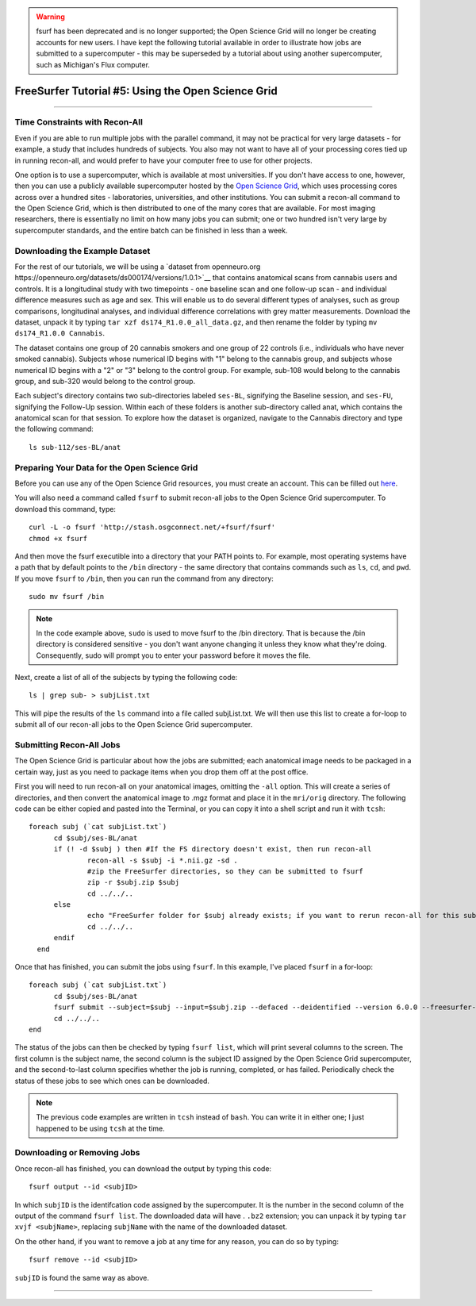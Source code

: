 .. _FS_05_OpenScienceGrid:

.. warning::

  fsurf has been deprecated and is no longer supported; the Open Science Grid will no longer be creating accounts for new users. I have kept the following tutorial available in order to illustrate how jobs are submitted to a supercomputer - this may be superseded by a tutorial about using another supercomputer, such as Michigan's Flux computer.

=====================
FreeSurfer Tutorial #5: Using the Open Science Grid
=====================

-----------

Time Constraints with Recon-All
*************

Even if you are able to run multiple jobs with the parallel command, it may not be practical for very large datasets - for example, a study that includes hundreds of subjects. You also may not want to have all of your processing cores tied up in running recon-all, and would prefer to have your computer free to use for other projects.

One option is to use a supercomputer, which is available at most universities. If you don't have access to one, however, then you can use a publicly available supercomputer hosted by the `Open Science Grid <https://opensciencegrid.org/>`__, which uses processing cores across over a hundred sites - laboratories, universities, and other institutions. You can submit a recon-all command to the Open Science Grid, which is then distributed to one of the many cores that are available. For most imaging researchers, there is essentially no limit on how many jobs you can submit; one or two hundred isn't very large by supercomputer standards, and the entire batch can be finished in less than a week.


Downloading the Example Dataset
********

For the rest of our tutorials, we will be using a `dataset from openneuro.org https://openneuro.org/datasets/ds000174/versions/1.0.1>`__ that contains anatomical scans from cannabis users and controls. It is a longitudinal study with two timepoints - one baseline scan and one follow-up scan - and individual difference measures such as age and sex. This will enable us to do several different types of analyses, such as group comparisons, longitudinal analyses, and individual difference correlations with grey matter measurements. Download the dataset, unpack it by typing ``tar xzf ds174_R1.0.0_all_data.gz``, and then rename the folder by typing ``mv ds174_R1.0.0 Cannabis``.

The dataset contains one group of 20 cannabis smokers and one group of 22 controls (i.e., individuals who have never smoked cannabis). Subjects whose numerical ID begins with "1" belong to the cannabis group, and subjects whose numerical ID begins with a "2" or "3" belong to the control group. For example, sub-108 would belong to the cannabis group, and sub-320 would belong to the control group.

Each subject's directory contains two sub-directories labeled ``ses-BL``, signifying the Baseline session, and ``ses-FU``, signifying the Follow-Up session. Within each of these folders is another sub-directory called anat, which contains the anatomical scan for that session. To explore how the dataset is organized, navigate to the Cannabis directory and type the following command:

::

  ls sub-112/ses-BL/anat


Preparing Your Data for the Open Science Grid
********

Before you can use any of the Open Science Grid resources, you must create an account. This can be filled out `here <https://support.opensciencegrid.org/support/solutions/articles/12000008488-set-up-fsurf-on-your-laptop>`__.

You will also need a command called ``fsurf`` to submit recon-all jobs to the Open Science Grid supercomputer. To download this command, type:

::

  curl -L -o fsurf 'http://stash.osgconnect.net/+fsurf/fsurf'
  chmod +x fsurf
  
And then move the fsurf executible into a directory that your PATH points to. For example, most operating systems have a path that by default points to the ``/bin`` directory - the same directory that contains commands such as ``ls``, ``cd``, and ``pwd``. If you move ``fsurf`` to ``/bin``, then you can run the command from any directory:

::

  sudo mv fsurf /bin
  
.. note::

  In the code example above, ``sudo`` is used to move fsurf to the /bin directory. That is because the /bin directory is considered sensitive - you don't want anyone changing it unless they know what they're doing. Consequently, sudo will prompt you to enter your password before it moves the file.
  

Next, create a list of all of the subjects by typing the following code:

::

  ls | grep sub- > subjList.txt
  
This will pipe the results of the ``ls`` command into a file called subjList.txt. We will then use this list to create a for-loop to submit all of our recon-all jobs to the Open Science Grid supercomputer.


Submitting Recon-All Jobs
*********

The Open Science Grid is particular about how the jobs are submitted; each anatomical image needs to be packaged in a certain way, just as you need to package items when you drop them off at the post office. 

First you will need to run recon-all on your anatomical images, omitting the ``-all`` option. This will create a series of directories, and then convert the anatomical image to .mgz format and place it in the ``mri/orig`` directory. The following code can be either copied and pasted into the Terminal, or you can copy it into a shell script and run it with ``tcsh``:

::

  foreach subj (`cat subjList.txt`)
        cd $subj/ses-BL/anat
        if (! -d $subj ) then #If the FS directory doesn't exist, then run recon-all
                recon-all -s $subj -i *.nii.gz -sd .
                #zip the FreeSurfer directories, so they can be submitted to fsurf
                zip -r $subj.zip $subj
                cd ../../..
        else
                echo "FreeSurfer folder for $subj already exists; if you want to rerun recon-all for this subject, delete the folder and rerun this script."
                cd ../../..
        endif
    end


Once that has finished, you can submit the jobs using ``fsurf``. In this example, I've placed ``fsurf`` in a for-loop:

::

  foreach subj (`cat subjList.txt`)
        cd $subj/ses-BL/anat
        fsurf submit --subject=$subj --input=$subj.zip --defaced --deidentified --version 6.0.0 --freesurfer-options='-all -qcache -3T'
        cd ../../..
  end

The status of the jobs can then be checked by typing ``fsurf list``, which will print several columns to the screen. The first column is the subject name, the second column is the subject ID assigned by the Open Science Grid supercomputer, and the second-to-last column specifies whether the job is running, completed, or has failed. Periodically check the status of these jobs to see which ones can be downloaded.


.. note::

  The previous code examples are written in ``tcsh`` instead of ``bash``. You can write it in either one; I just happened to be using ``tcsh`` at the time.


Downloading or Removing Jobs
*******

Once recon-all has finished, you can download the output by typing this code:

::

  fsurf output --id <subjID>
  
In which ``subjID`` is the identifcation code assigned by the supercomputer. It is the number in the second column of the output of the command ``fsurf list``. The downloaded data will have . ``.bz2`` extension; you can unpack it by typing ``tar xvjf <subjName>``, replacing ``subjName`` with the name of the downloaded dataset.


On the other hand, if you want to remove a job at any time for any reason, you can do so by typing:

::

  fsurf remove --id <subjID>
  
``subjID`` is found the same way as above.


--------

.. Video
.. ********

.. To see how to download fsurf and run jobs on the Open Science Grid supercomputer, watch `this video <https://www.youtube.com/watch?v=30eIVOgr35A&list=PLIQIswOrUH6_DWy5mJlSfj6AWY0y9iUce&index=5>`__.
